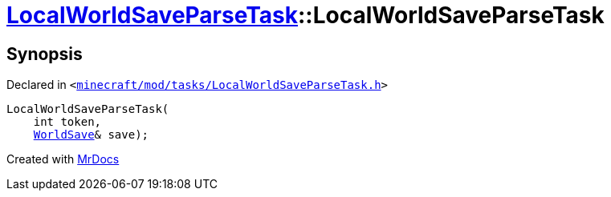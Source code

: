 [#LocalWorldSaveParseTask-2constructor]
= xref:LocalWorldSaveParseTask.adoc[LocalWorldSaveParseTask]::LocalWorldSaveParseTask
:relfileprefix: ../
:mrdocs:


== Synopsis

Declared in `&lt;https://github.com/PrismLauncher/PrismLauncher/blob/develop/launcher/minecraft/mod/tasks/LocalWorldSaveParseTask.h#L47[minecraft&sol;mod&sol;tasks&sol;LocalWorldSaveParseTask&period;h]&gt;`

[source,cpp,subs="verbatim,replacements,macros,-callouts"]
----
LocalWorldSaveParseTask(
    int token,
    xref:WorldSave.adoc[WorldSave]& save);
----



[.small]#Created with https://www.mrdocs.com[MrDocs]#
